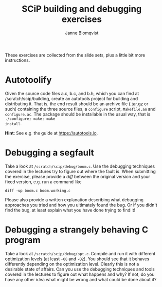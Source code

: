 #+Title: SCiP building and debugging exercises
#+Author: Janne Blomqvist
#+OPTIONS: num:2
#+LATEX_CLASS: article

These exercises are collected from the slide sets, plus a little bit
more instructions.

* Autotoolify

Given the source code files a.c, b.c, and b.h, which you can find at
/scratch/scip/building, create an autotools project for building and
distributing it. That is, the end result should be an archive file
(.tar.gz or such) containing the three source files, a ~configure~
script, ~Makefile.am~ and ~configure.ac~. The package should be
installable in the usual way, that is ~./configure; make; make
install~. 

*Hint*: See e.g. the guide at [[https://autotools.io]].

* Debugging a segfault

Take a look at ~/scratch/scip/debug/boom.c~. Use the debugging
techniques covered in the lectures try to figure out where the fault
is. When submitting the exercise, please provide a /diff/ between the
original version and your fixed version, e.g. run a command like

#+BEGIN_SRC shell
diff -up boom.c boom.working.c
#+END_SRC

Please also provide a written explanation describing what debugging
approaches you tried and how you ultimately found the bug. Or if you
didn't find the bug, at least explain what you have done trying to
find it!

* Debugging a strangely behaving C program

Take a look at ~/scratch/scip/debug/opt.c~. Compile and run it with
different optimization levels (at least ~-O0~ and ~-O2~). You should
see that it behaves differently depending on the optimization
level. Clearly this is not a desirable state of affairs. Can you use
the debugging techniques and tools covered in the lectures to figure
out what happens and why? If not, do you have any other idea what
might be wrong and what could be done about it?
